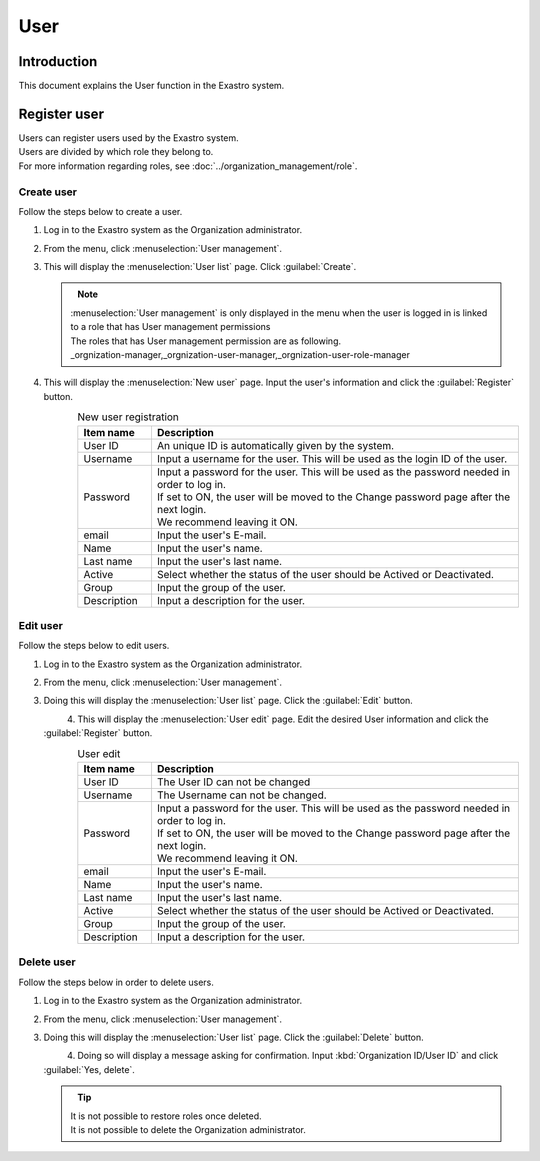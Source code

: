 ========
User
========

Introduction
========

| This document explains the User function in the Exastro system.


Register user
==============
| Users can register users used by the Exastro system.
| Users are divided by which role they belong to.
| For more information regarding roles, see :doc:`../organization_management/role`.

Create user
--------------

| Follow the steps below to create a user.

#. | Log in to the Exastro system as the Organization administrator.

#. | From the menu, click :menuselection:`User management`.

   .. image:: /images/ja/manuals/platform/platform_menu.png
      :width: 200px
      :align: left

#. | This will display the :menuselection:`User list` page. Click :guilabel:`Create`.

   .. figure:: /images/ja/manuals/platform/user/ユーザー一覧画面.png
      :width: 600px
      :align: left

   .. note:: | :menuselection:`User management` is only displayed in the menu when the user is logged in is linked to a role that has User management permissions
      | The roles that has User management permission are as following.
      | _orgnization-manager,_orgnization-user-manager,_orgnization-user-role-manager

#. | This will display the :menuselection:`New user` page. Input the user's information and click the :guilabel:`Register` button.

   .. figure:: /images/ja/manuals/platform/user/新規ユーザー作成画面.png
      :width: 600px
      :align: left

   .. list-table:: New user registration
      :widths: 40 200
      :header-rows: 1
      :align: left
   
      * - Item name
        - Description
      * - User ID
        - | An unique ID is automatically given by the system.
      * - Username
        - | Input a username for the user. This will be used as the login ID of the user.
      * - Password
        - | Input a password for the user. This will be used as the password needed in order to log in.
          | If set to ON, the user will be moved to the Change password page after the next login.
          | We recommend leaving it ON.
      * - email
        - | Input the user's E-mail.
      * - Name
        - | Input the user's name.
      * - Last name
        - | Input the user's last name.
      * - Active
        - | Select whether the status of the user should be Actived or Deactivated.
      * - Group
        - | Input the group of the user.
      * - Description
        - | Input a description for the user.

Edit user
---------------

| Follow the steps below to edit users.

#. | Log in to the Exastro system as the Organization administrator.

#. | From the menu, click :menuselection:`User management`.

   .. image:: /images/ja/manuals/platform/platform_menu.png
      :width: 200px
      :align: left

#. | Doing this will display the :menuselection:`User list` page. Click the :guilabel:`Edit` button.

   .. figure:: /images/ja/manuals/platform/user/ユーザー一覧画面_edit.png
      :width: 600px
      :align: left

#. | This will display the :menuselection:`User edit` page. Edit the desired User information and click the :guilabel:`Register` button.

   .. figure:: /images/ja/manuals/platform/user/ユーザー編集画面.png
      :width: 600px
      :align: left

   .. list-table:: User edit
      :widths: 40 200
      :header-rows: 1
      :align: left
   
      * - Item name
        - Description
      * - User ID
        - | The User ID can not be changed
      * - Username
        - | The Username can not be changed.
      * - Password
        - | Input a password for the user. This will be used as the password needed in order to log in.
          | If set to ON, the user will be moved to the Change password page after the next login.
          | We recommend leaving it ON.
      * - email
        - | Input the user's E-mail.
      * - Name
        - | Input the user's name.
      * - Last name
        - | Input the user's last name.
      * - Active
        - | Select whether the status of the user should be Actived or Deactivated.
      * - Group
        - | Input the group of the user.
      * - Description
        - | Input a description for the user.

Delete user
--------------

| Follow the steps below in order to delete users.

#. | Log in to the Exastro system as the Organization administrator.

#. | From the menu, click :menuselection:`User management`.

   .. image:: /images/ja/manuals/platform/platform_menu.png
      :width: 200px
      :align: left

#. | Doing this will display the :menuselection:`User list` page. Click the :guilabel:`Delete` button.

   .. figure:: /images/ja/manuals/platform/user/ユーザー一覧画面_delete.png
      :width: 600px
      :align: left

#. | Doing so will display a message asking for confirmation. Input :kbd:`Organization ID/User ID` and click :guilabel:`Yes, delete`.

   .. figure:: /images/ja/manuals/platform/user/ユーザー削除実行確認画面.png
      :width: 600px
      :align: left

   .. tip::
      | It is not possible to restore roles once deleted.
      | It is not possible to delete the Organization administrator.
